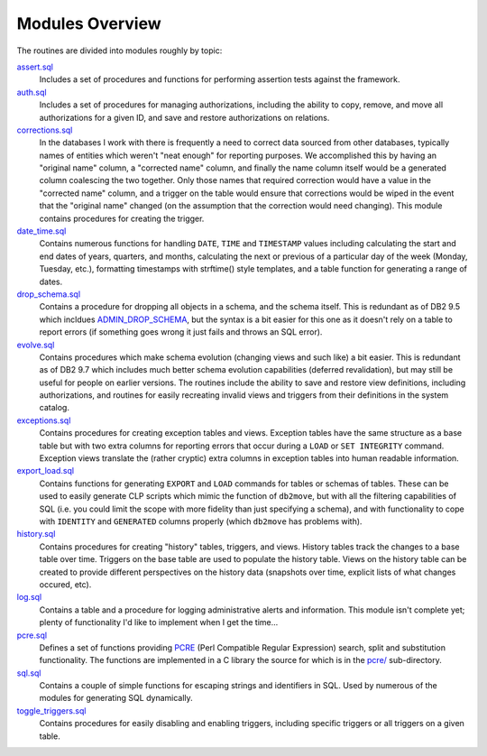.. _overview:

================
Modules Overview
================

The routines are divided into modules roughly by topic:

`assert.sql`_
   Includes a set of procedures and functions for performing assertion tests
   against the framework.

`auth.sql`_
   Includes a set of procedures for managing authorizations, including the
   ability to copy, remove, and move all authorizations for a given ID, and
   save and restore authorizations on relations.

`corrections.sql`_
   In the databases I work with there is frequently a need to correct data
   sourced from other databases, typically names of entities which weren't
   "neat enough" for reporting purposes. We accomplished this by having an
   "original name" column, a "corrected name" column, and finally the name
   column itself would be a generated column coalescing the two together. Only
   those names that required correction would have a value in the "corrected
   name" column, and a trigger on the table would ensure that corrections would
   be wiped in the event that the "original name" changed (on the assumption
   that the correction would need changing). This module contains procedures
   for creating the trigger.

`date_time.sql`_
   Contains numerous functions for handling ``DATE``, ``TIME`` and
   ``TIMESTAMP`` values including calculating the start and end dates of years,
   quarters, and months, calculating the next or previous of a particular day
   of the week (Monday, Tuesday, etc.), formatting timestamps with strftime()
   style templates, and a table function for generating a range of dates.

`drop_schema.sql`_
   Contains a procedure for dropping all objects in a schema, and the schema
   itself. This is redundant as of DB2 9.5 which incldues `ADMIN_DROP_SCHEMA`_,
   but the syntax is a bit easier for this one as it doesn't rely on a table to
   report errors (if something goes wrong it just fails and throws an SQL
   error).

`evolve.sql`_
   Contains procedures which make schema evolution (changing views and such
   like) a bit easier. This is redundant as of DB2 9.7 which includes much
   better schema evolution capabilities (deferred revalidation), but may still
   be useful for people on earlier versions. The routines include the ability
   to save and restore view definitions, including authorizations, and routines
   for easily recreating invalid views and triggers from their definitions in
   the system catalog.

`exceptions.sql`_
   Contains procedures for creating exception tables and views. Exception
   tables have the same structure as a base table but with two extra columns
   for reporting errors that occur during a ``LOAD`` or ``SET INTEGRITY``
   command. Exception views translate the (rather cryptic) extra columns in
   exception tables into human readable information.

`export_load.sql`_
   Contains functions for generating ``EXPORT`` and ``LOAD`` commands for
   tables or schemas of tables. These can be used to easily generate CLP
   scripts which mimic the function of ``db2move``, but with all the filtering
   capabilities of SQL (i.e. you could limit the scope with more fidelity than
   just specifying a schema), and with functionality to cope with ``IDENTITY``
   and ``GENERATED`` columns properly (which ``db2move`` has problems with).

`history.sql`_
   Contains procedures for creating "history" tables, triggers, and views.
   History tables track the changes to a base table over time. Triggers on the
   base table are used to populate the history table. Views on the history
   table can be created to provide different perspectives on the history data
   (snapshots over time, explicit lists of what changes occured, etc).

`log.sql`_
   Contains a table and a procedure for logging administrative alerts and
   information. This module isn't complete yet; plenty of functionality I'd
   like to implement when I get the time...

`pcre.sql`_
   Defines a set of functions providing `PCRE`_ (Perl Compatible Regular
   Expression) search, split and substitution functionality. The functions are
   implemented in a C library the source for which is in the `pcre/`_
   sub-directory.

`sql.sql`_
   Contains a couple of simple functions for escaping strings and identifiers
   in SQL. Used by numerous of the modules for generating SQL dynamically.

`toggle_triggers.sql`_
   Contains procedures for easily disabling and enabling triggers, including
   specific triggers or all triggers on a given table.


.. _PCRE: http://www.pcre.org
.. _drop_schema.sql: https://github.com/waveform80/db2utils/blob/master/drop_schema.sql
.. _evolve.sql: https://github.com/waveform80/db2utils/blob/master/evolve.sql
.. _pcre/: https://github.com/waveform80/db2utils/blob/master/pcre/
.. _date_time.sql: https://github.com/waveform80/db2utils/blob/master/date_time.sql
.. _exceptions.sql: https://github.com/waveform80/db2utils/blob/master/exceptions.sql
.. _export_load.sql: https://github.com/waveform80/db2utils/blob/master/export_load.sql
.. _auth.sql: https://github.com/waveform80/db2utils/blob/master/auth.sql
.. _ADMIN_DROP_SCHEMA: http://publib.boulder.ibm.com/infocenter/db2luw/v9r5/topic/com.ibm.db2.luw.sql.rtn.doc/doc/r0022036.html
.. _pcre.sql: https://github.com/waveform80/db2utils/blob/master/pcre.sql
.. _toggle_triggers.sql: https://github.com/waveform80/db2utils/blob/master/toggle_triggers.sql
.. _history.sql: https://github.com/waveform80/db2utils/blob/master/history.sql
.. _log.sql: https://github.com/waveform80/db2utils/blob/master/log.sql
.. _sql.sql: https://github.com/waveform80/db2utils/blob/master/sql.sql
.. _assert.sql: https://github.com/waveform80/db2utils/blob/master/assert.sql
.. _corrections.sql: https://github.com/waveform80/db2utils/blob/master/corrections.sql

